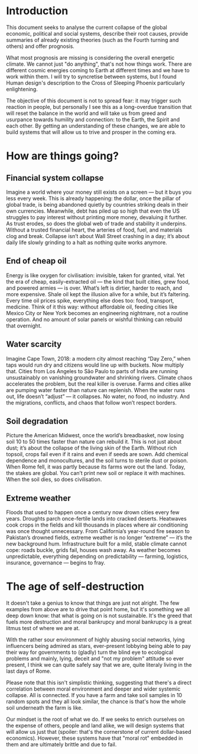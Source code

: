 * Introduction

  This document seeks to analyse the current collapse of the global economic, political and social systems, describe their root causes, provide summaries of already existing theories (such as the Fourth turning and others) and offer prognosis.

  What most prognosis are missing is considering the overall energetic climate. We cannot just "do anything", that's not how things work. There are different cosmic energies coming to Earth at different times and we have to work within them. I will try to syncretise between systems, but I found Human design's description to the Cross of Sleeping Phoenix particularly enlightening.

  The objective of this document is not to spread fear: it may trigger such reaction in people, but personally I see this as a long-overdue transition that will reset the balance in the world and will take us from greed and usurpance towards humility and connection: to the Earth, the Spirit and each other. By getting an understanding of these changes, we are able to build systems that will allow us to trive and prosper in the coming era.

* How are things going?
** Financial system collapse

  Imagine a world where your money still exists on a screen — but it buys you less every week. This is already happening: the dollar, once the pillar of global trade, is being abandoned quietly by countries striking deals in their own currencies. Meanwhile, debt has piled up so high that even the US struggles to pay interest without printing more money, devaluing it further. As trust erodes, so does the global web of trade and stability it underpins. Without a trusted financial heart, the arteries of food, fuel, and materials clog and break. Collapse isn’t about Wall Street crashing in a day; it’s about daily life slowly grinding to a halt as nothing quite works anymore.

** End of cheap oil

  Energy is like oxygen for civilisation: invisible, taken for granted, vital. Yet the era of cheap, easily-extracted oil — the kind that built cities, grew food, and powered armies — is over. What’s left is dirtier, harder to reach, and more expensive. Shale oil kept the illusion alive for a while, but it’s faltering. Every time oil prices spike, everything else does too: food, transport, medicine. Think of it this way: without affordable oil, feeding cities like Mexico City or New York becomes an engineering nightmare, not a routine operation. And no amount of solar panels or wishful thinking can rebuild that overnight.

** Water scarcity

  Imagine Cape Town, 2018: a modern city almost reaching “Day Zero,” when taps would run dry and citizens would line up with buckets. Now multiply that. Cities from Los Angeles to São Paulo to parts of India are running unsustainably on vanishing groundwater and shrinking rivers. Climate chaos accelerates the problem, but the real killer is overuse. Farms and cities alike are pumping water faster than nature can replenish. When the water runs out, life doesn’t “adjust” — it collapses. No water, no food, no industry. And the migrations, conflicts, and chaos that follow won’t respect borders.

** Soil degradation

  Picture the American Midwest, once the world’s breadbasket, now losing soil 10 to 50 times faster than nature can rebuild it. This is not just about dust; it’s about the collapse of the living skin of the Earth. Without rich topsoil, crops fail even if it rains and even if seeds are sown. Add chemical dependence and monocultures, and the soil turns to sterile dust or poison. When Rome fell, it was partly because its farms wore out the land. Today, the stakes are global. You can’t print new soil or replace it with machines. When the soil dies, so does civilisation.

** Extreme weather

  Floods that used to happen once a century now drown cities every few years. Droughts parch once-fertile lands into cracked deserts. Heatwaves cook crops in the fields and kill thousands in places where air conditioning was once thought unnecessary. From California’s year-round fire season to Pakistan’s drowned fields, extreme weather is no longer “extreme” — it’s the new background hum. Infrastructure built for a mild, stable climate cannot cope: roads buckle, grids fail, houses wash away. As weather becomes unpredictable, everything depending on predictability — farming, logistics, insurance, governance — begins to fray.

* The age of self-destruction

  It doesn't take a genius to know that things are just not alright. The few examples from above are to drive that point home, but it's something we all deep down know: that what is going on is not sustainable. It's the greed that fuels more destruction and moral bankrupcy and moral bankrupcy is a great litmus test of where we are at.

  With the rather sour environment of highly abusing social networks, lying influencers being admired as stars, ever-present lobbying being able to pay their way for governments to (gladly) turn the blind eye to ecological problems and mainly, lying, deceit and "not my problem" attitude so ever present, I think we can quite safely say that we are, quite literaly living in the last days of Rome.

  Please note that this isn't simplistic thinking, suggesting that there's a direct correlation between moral environment and deeper and wider systemic collapse. All is connected. If you have a farm and take soil samples in 10 random spots and they all look similar, the chance is that's how the whole soil underneath the farm is like.

  Our mindset is the root of what we do. If we seeks to enrich ourselves on the expense of others, people and land alike, we will design systems that will allow us just that (spoiler: that's the cornerstone of current dollar-based economics). However, these systems have that "moral rot" embedded in them and are ultimately brittle and due to fail.




# CDMX water collapse
# Narco system after drug trade sinks
